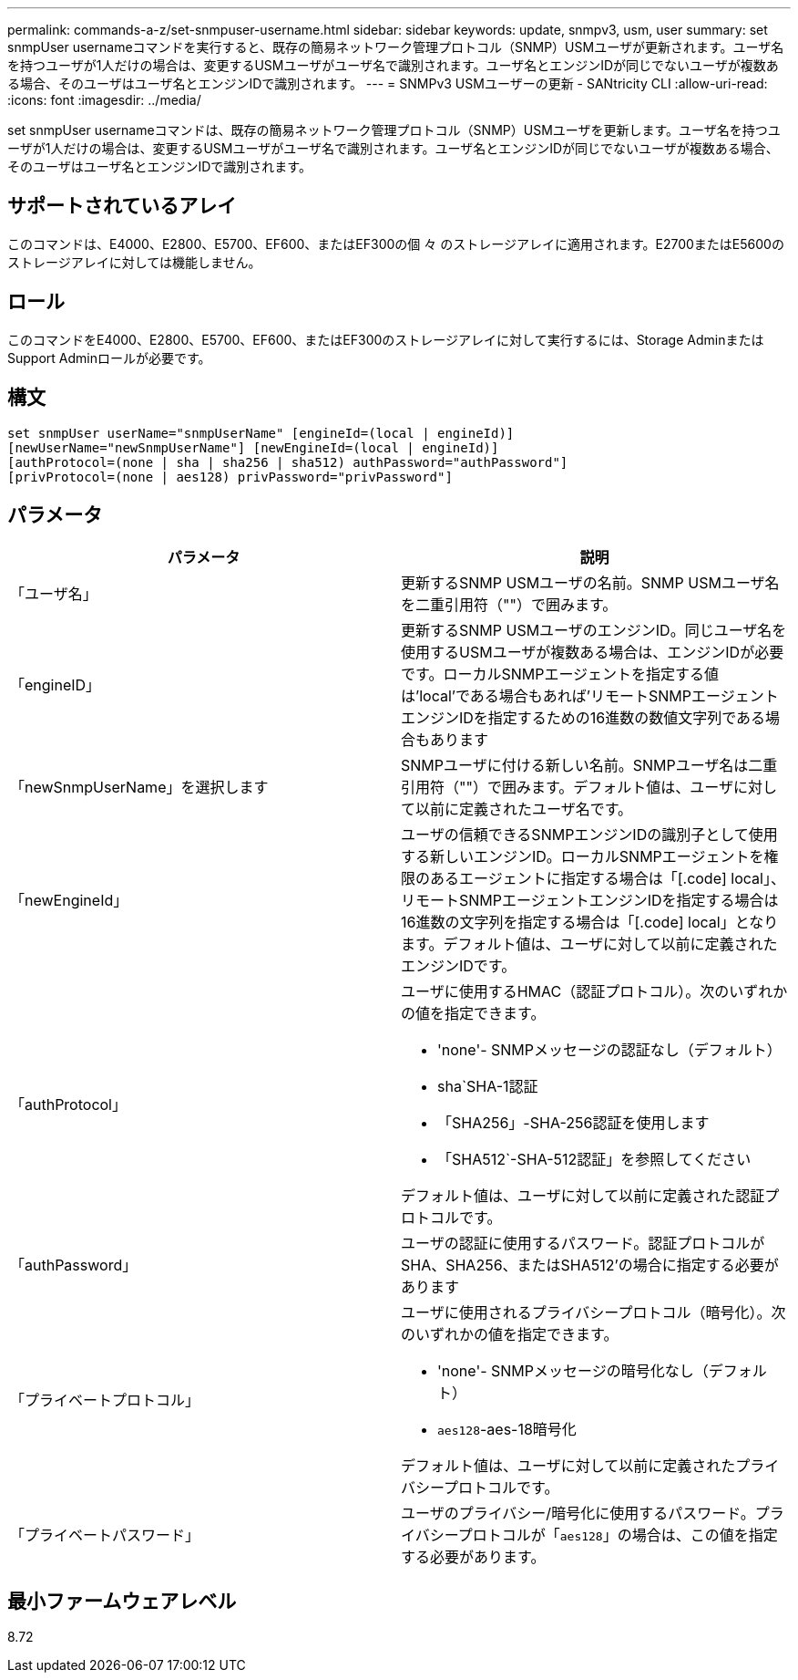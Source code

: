 ---
permalink: commands-a-z/set-snmpuser-username.html 
sidebar: sidebar 
keywords: update, snmpv3, usm, user 
summary: set snmpUser usernameコマンドを実行すると、既存の簡易ネットワーク管理プロトコル（SNMP）USMユーザが更新されます。ユーザ名を持つユーザが1人だけの場合は、変更するUSMユーザがユーザ名で識別されます。ユーザ名とエンジンIDが同じでないユーザが複数ある場合、そのユーザはユーザ名とエンジンIDで識別されます。 
---
= SNMPv3 USMユーザーの更新 - SANtricity CLI
:allow-uri-read: 
:icons: font
:imagesdir: ../media/


[role="lead"]
set snmpUser usernameコマンドは、既存の簡易ネットワーク管理プロトコル（SNMP）USMユーザを更新します。ユーザ名を持つユーザが1人だけの場合は、変更するUSMユーザがユーザ名で識別されます。ユーザ名とエンジンIDが同じでないユーザが複数ある場合、そのユーザはユーザ名とエンジンIDで識別されます。



== サポートされているアレイ

このコマンドは、E4000、E2800、E5700、EF600、またはEF300の個 々 のストレージアレイに適用されます。E2700またはE5600のストレージアレイに対しては機能しません。



== ロール

このコマンドをE4000、E2800、E5700、EF600、またはEF300のストレージアレイに対して実行するには、Storage AdminまたはSupport Adminロールが必要です。



== 構文

[source, cli]
----
set snmpUser userName="snmpUserName" [engineId=(local | engineId)]
[newUserName="newSnmpUserName"] [newEngineId=(local | engineId)]
[authProtocol=(none | sha | sha256 | sha512) authPassword="authPassword"]
[privProtocol=(none | aes128) privPassword="privPassword"]
----


== パラメータ

[cols="2*"]
|===
| パラメータ | 説明 


 a| 
「ユーザ名」
 a| 
更新するSNMP USMユーザの名前。SNMP USMユーザ名を二重引用符（""）で囲みます。



 a| 
「engineID」
 a| 
更新するSNMP USMユーザのエンジンID。同じユーザ名を使用するUSMユーザが複数ある場合は、エンジンIDが必要です。ローカルSNMPエージェントを指定する値は'local'である場合もあれば'リモートSNMPエージェントエンジンIDを指定するための16進数の数値文字列である場合もあります



 a| 
「newSnmpUserName」を選択します
 a| 
SNMPユーザに付ける新しい名前。SNMPユーザ名は二重引用符（""）で囲みます。デフォルト値は、ユーザに対して以前に定義されたユーザ名です。



 a| 
「newEngineId」
 a| 
ユーザの信頼できるSNMPエンジンIDの識別子として使用する新しいエンジンID。ローカルSNMPエージェントを権限のあるエージェントに指定する場合は「[.code] local」、リモートSNMPエージェントエンジンIDを指定する場合は16進数の文字列を指定する場合は「[.code] local」となります。デフォルト値は、ユーザに対して以前に定義されたエンジンIDです。



 a| 
「authProtocol」
 a| 
ユーザに使用するHMAC（認証プロトコル）。次のいずれかの値を指定できます。

* 'none'- SNMPメッセージの認証なし（デフォルト）
* sha`SHA-1認証
* 「SHA256」-SHA-256認証を使用します
* 「SHA512`-SHA-512認証」を参照してください


デフォルト値は、ユーザに対して以前に定義された認証プロトコルです。



 a| 
「authPassword」
 a| 
ユーザの認証に使用するパスワード。認証プロトコルがSHA、SHA256、またはSHA512'の場合に指定する必要があります



 a| 
「プライベートプロトコル」
 a| 
ユーザに使用されるプライバシープロトコル（暗号化）。次のいずれかの値を指定できます。

* 'none'- SNMPメッセージの暗号化なし（デフォルト）
* `aes128`-aes-18暗号化


デフォルト値は、ユーザに対して以前に定義されたプライバシープロトコルです。



 a| 
「プライベートパスワード」
 a| 
ユーザのプライバシー/暗号化に使用するパスワード。プライバシープロトコルが「[.code]`aes128`」の場合は、この値を指定する必要があります。

|===


== 最小ファームウェアレベル

8.72
